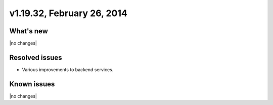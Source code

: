 .. version-v1.19.32-release-notes:

v1.19.32, February 26, 2014 
----------------------------------------------

What's new
~~~~~~~~~~
 
|no changes|

Resolved issues
~~~~~~~~~~~~~~~

- Various improvements to backend services.


  
Known issues
~~~~~~~~~~~~

|no changes|